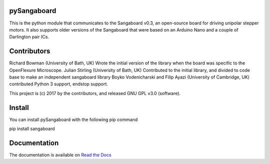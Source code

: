 pySangaboard
============

This is the python module that communicates to the Sangaboard v0.3, an open-source board for driving unipolar stepper motors. It also supports older versions of the Sangaboard that were  based on an Arduino Nano and a couple of Darlington pair ICs.

Contributors
============
Richard Bowman (University of Bath, UK) Wrote the initial version of the library when the board was specific to the OpenFlexure Microscope.
Julian Stirling (University of Bath, UK) Contributed to the initial library, and divided to code base to make an independent sangaboard library
Boyko Vodenicharski and Filip Ayazi (University of Cambridge, UK) contributed Python 3 support, endstop support.

This project is (c) 2017 by the contributors, and released GNU GPL v3.0 (software).


Install
=======
You can install pySangaboard with the following pip command

pip install sangaboard

Documentation
=============

The documentation is available on `Read the Docs <https://sangaboard.readthedocs.io/en/latest/index.html>`__